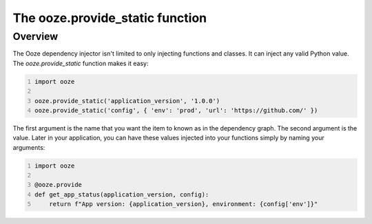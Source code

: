 .. _ooze-provide-static:
================================
The ooze.provide_static function
================================

Overview
--------
The Ooze dependency injector isn't limited to only injecting functions and classes.  It can
inject any valid Python value.  The *ooze.provide_static* function makes it easy:

.. code:: python
    :number-lines:

    import ooze

    ooze.provide_static('application_version', '1.0.0')
    ooze.provide_static('config', { 'env': 'prod', 'url': 'https://github.com/' })

The first argument is the name that you want the item to known as in the dependency graph.
The second argument is the value.  Later in your application, you can have these values
injected into your functions simply by naming your arguments:

.. code:: python
    :number-lines:

    import ooze

    @ooze.provide
    def get_app_status(application_version, config):
        return f"App version: {application_version}, environment: {config['env']}"



